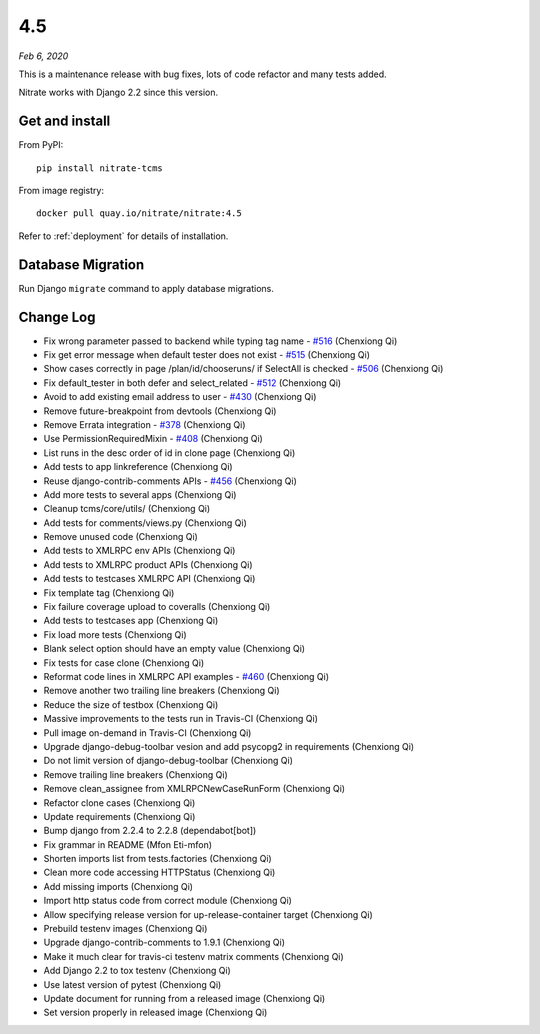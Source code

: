.. _4.5:

4.5
===

*Feb 6, 2020*

This is a maintenance release with bug fixes, lots of code refactor and many
tests added.

Nitrate works with Django 2.2 since this version.

Get and install
---------------

From PyPI::

    pip install nitrate-tcms

From image registry::

    docker pull quay.io/nitrate/nitrate:4.5

Refer to :ref:`deployment` for details of installation.

Database Migration
------------------

Run Django ``migrate`` command to apply database migrations.

Change Log
----------

* Fix wrong parameter passed to backend while typing tag name - `#516`_
  (Chenxiong Qi)
* Fix get error message when default tester does not exist - `#515`_
  (Chenxiong Qi)
* Show cases correctly in page /plan/id/chooseruns/ if SelectAll is checked -
  `#506`_ (Chenxiong Qi)
* Fix default_tester in both defer and select_related - `#512`_ (Chenxiong Qi)
* Avoid to add existing email address to user - `#430`_ (Chenxiong Qi)
* Remove future-breakpoint from devtools (Chenxiong Qi)
* Remove Errata integration - `#378`_ (Chenxiong Qi)
* Use PermissionRequiredMixin - `#408`_ (Chenxiong Qi)
* List runs in the desc order of id in clone page (Chenxiong Qi)
* Add tests to app linkreference (Chenxiong Qi)
* Reuse django-contrib-comments APIs - `#456`_ (Chenxiong Qi)
* Add more tests to several apps (Chenxiong Qi)
* Cleanup tcms/core/utils/ (Chenxiong Qi)
* Add tests for comments/views.py (Chenxiong Qi)
* Remove unused code (Chenxiong Qi)
* Add tests to XMLRPC env APIs (Chenxiong Qi)
* Add tests to XMLRPC product APIs (Chenxiong Qi)
* Add tests to testcases XMLRPC API (Chenxiong Qi)
* Fix template tag (Chenxiong Qi)
* Fix failure coverage upload to coveralls (Chenxiong Qi)
* Add tests to testcases app (Chenxiong Qi)
* Fix load more tests (Chenxiong Qi)
* Blank select option should have an empty value (Chenxiong Qi)
* Fix tests for case clone (Chenxiong Qi)
* Reformat code lines in XMLRPC API examples - `#460`_ (Chenxiong Qi)
* Remove another two trailing line breakers (Chenxiong Qi)
* Reduce the size of testbox (Chenxiong Qi)
* Massive improvements to the tests run in Travis-CI (Chenxiong Qi)
* Pull image on-demand in Travis-CI (Chenxiong Qi)
* Upgrade django-debug-toolbar vesion and add psycopg2 in requirements
  (Chenxiong Qi)
* Do not limit version of django-debug-toolbar (Chenxiong Qi)
* Remove trailing line breakers (Chenxiong Qi)
* Remove clean_assignee from XMLRPCNewCaseRunForm (Chenxiong Qi)
* Refactor clone cases (Chenxiong Qi)
* Update requirements (Chenxiong Qi)
* Bump django from 2.2.4 to 2.2.8 (dependabot[bot])
* Fix grammar in README (Mfon Eti-mfon)
* Shorten imports list from tests.factories (Chenxiong Qi)
* Clean more code accessing HTTPStatus (Chenxiong Qi)
* Add missing imports (Chenxiong Qi)
* Import http status code from correct module (Chenxiong Qi)
* Allow specifying release version for up-release-container target
  (Chenxiong Qi)
* Prebuild testenv images (Chenxiong Qi)
* Upgrade django-contrib-comments to 1.9.1 (Chenxiong Qi)
* Make it much clear for travis-ci testenv matrix comments (Chenxiong Qi)
* Add Django 2.2 to tox testenv (Chenxiong Qi)
* Use latest version of pytest (Chenxiong Qi)
* Update document for running from a released image (Chenxiong Qi)
* Set version properly in released image (Chenxiong Qi)

.. _#378: https://github.com/Nitrate/Nitrate/issues/378
.. _#408: https://github.com/Nitrate/Nitrate/issues/408
.. _#430: https://github.com/Nitrate/Nitrate/issues/430
.. _#456: https://github.com/Nitrate/Nitrate/issues/456
.. _#460: https://github.com/Nitrate/Nitrate/issues/460
.. _#506: https://github.com/Nitrate/Nitrate/issues/506
.. _#512: https://github.com/Nitrate/Nitrate/issues/512
.. _#515: https://github.com/Nitrate/Nitrate/issues/515
.. _#516: https://github.com/Nitrate/Nitrate/issues/516

